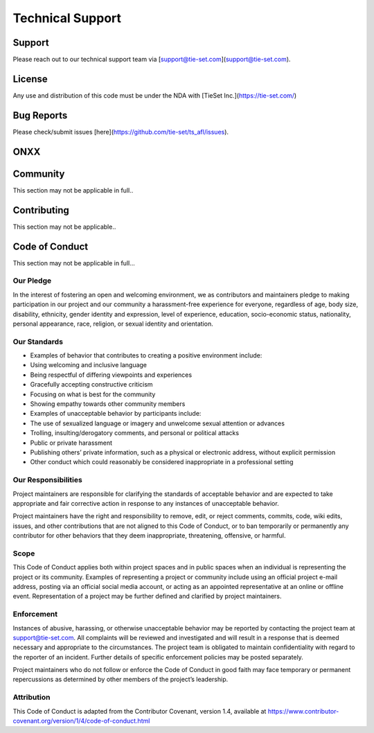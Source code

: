Technical Support
=================

Support
***********
Please reach out to our technical support team via [support@tie-set.com](support@tie-set.com).

License
*******
Any use and distribution of this code must be under the NDA with [TieSet Inc.](https://tie-set.com/)

Bug Reports
***********
Please check/submit issues [here](https://github.com/tie-set/ts_afl/issues).

ONXX
****

Community
*********
This section may not be applicable in full.. 

Contributing
************
This section may not be applicable..

Code of Conduct
***************
This section may not be applicable in full... 

Our Pledge
----------
In the interest of fostering an open and welcoming environment, we as contributors and maintainers pledge to making participation in our project and our community a harassment-free experience for everyone, regardless of age, body size, disability, ethnicity, gender identity and expression, level of experience, education, socio-economic status, nationality, personal appearance, race, religion, or sexual identity and orientation.

Our Standards
-------------
* Examples of behavior that contributes to creating a positive environment include:

* Using welcoming and inclusive language

* Being respectful of differing viewpoints and experiences

* Gracefully accepting constructive criticism

* Focusing on what is best for the community

* Showing empathy towards other community members

* Examples of unacceptable behavior by participants include:

* The use of sexualized language or imagery and unwelcome sexual attention or advances

* Trolling, insulting/derogatory comments, and personal or political attacks

* Public or private harassment

* Publishing others’ private information, such as a physical or electronic address, without explicit permission

* Other conduct which could reasonably be considered inappropriate in a professional setting

Our Responsibilities
--------------------
Project maintainers are responsible for clarifying the standards of acceptable behavior and are expected to take appropriate and fair corrective action in response to any instances of unacceptable behavior.

Project maintainers have the right and responsibility to remove, edit, or reject comments, commits, code, wiki edits, issues, and other contributions that are not aligned to this Code of Conduct, or to ban temporarily or permanently any contributor for other behaviors that they deem inappropriate, threatening, offensive, or harmful.

Scope
-----
This Code of Conduct applies both within project spaces and in public spaces when an individual is representing the project or its community. Examples of representing a project or community include using an official project e-mail address, posting via an official social media account, or acting as an appointed representative at an online or offline event. Representation of a project may be further defined and clarified by project maintainers.

Enforcement
-----------
Instances of abusive, harassing, or otherwise unacceptable behavior may be reported by contacting the project team at support@tie-set.com. All complaints will be reviewed and investigated and will result in a response that is deemed necessary and appropriate to the circumstances. The project team is obligated to maintain confidentiality with regard to the reporter of an incident. Further details of specific enforcement policies may be posted separately.

Project maintainers who do not follow or enforce the Code of Conduct in good faith may face temporary or permanent repercussions as determined by other members of the project’s leadership.

Attribution
-----------
This Code of Conduct is adapted from the Contributor Covenant, version 1.4, available at https://www.contributor-covenant.org/version/1/4/code-of-conduct.html


